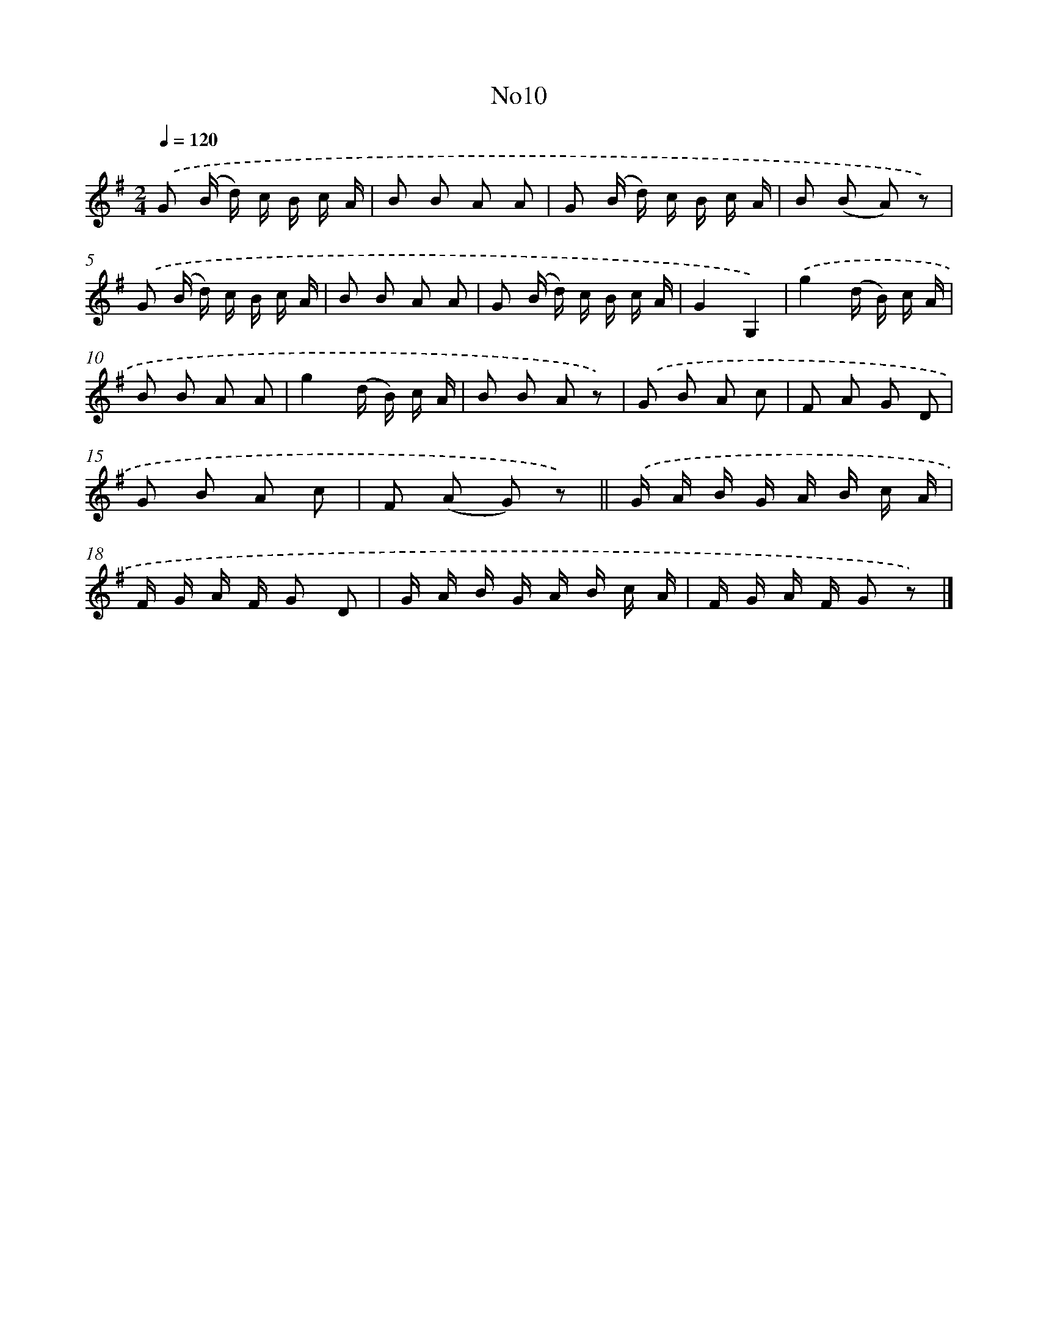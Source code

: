 X: 13281
T: No10
%%abc-version 2.0
%%abcx-abcm2ps-target-version 5.9.1 (29 Sep 2008)
%%abc-creator hum2abc beta
%%abcx-conversion-date 2018/11/01 14:37:32
%%humdrum-veritas 1653491319
%%humdrum-veritas-data 326313971
%%continueall 1
%%barnumbers 0
L: 1/16
M: 2/4
Q: 1/4=120
K: G clef=treble
.('G2 (B d) c B c A |
B2 B2 A2 A2 |
G2 (B d) c B c A |
B2 (B2 A2) z2) |
.('G2 (B d) c B c A |
B2 B2 A2 A2 |
G2 (B d) c B c A |
G4G,4) |
.('g4(d B) c A |
B2 B2 A2 A2 |
g4(d B) c A |
B2 B2 A2 z2) |
.('G2 B2 A2 c2 |
F2 A2 G2 D2 |
G2 B2 A2 c2 |
F2 (A2 G2) z2) ||
.('G A B G A B c A [I:setbarnb 18]|
F G A F G2 D2 |
G A B G A B c A |
F G A F G2 z2) |]
